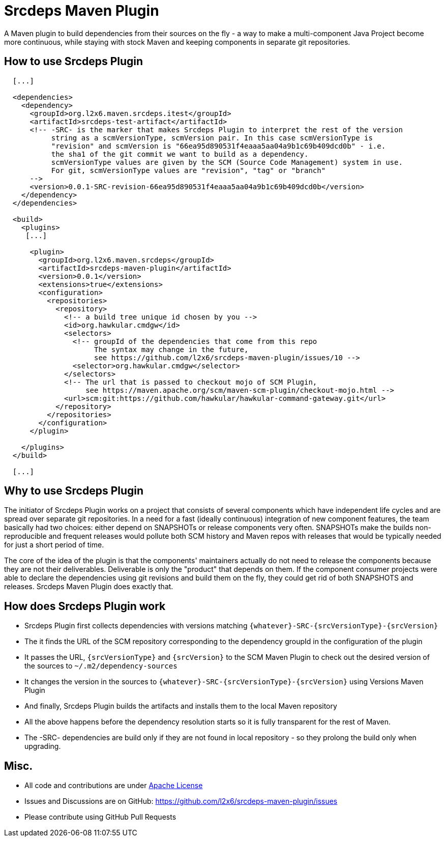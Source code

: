 = Srcdeps Maven Plugin

A Maven plugin to build dependencies from their sources on the fly - a way to make a multi-component Java Project
become more continuous, while staying with stock Maven and keeping components in separate git repositories.

ifdef::env-github[]
[link=https://travis-ci.org/l2x6/srcdeps-maven-plugin]
image:https://travis-ci.org/l2x6/srcdeps-maven-plugin.svg?branch=master["Build Status", link="https://travis-ci.org/l2x6/srcdeps-maven-plugin"]
endif::[]

== How to use Srcdeps Plugin

[source,xml]
----

  [...]

  <dependencies>
    <dependency>
      <groupId>org.l2x6.maven.srcdeps.itest</groupId>
      <artifactId>srcdeps-test-artifact</artifactId>
      <!-- -SRC- is the marker that makes Srcdeps Plugin to interpret the rest of the version
           string as a scmVersionType, scmVersion pair. In this case scmVersionType is
           "revision" and scmVersion is "66ea95d890531f4eaaa5aa04a9b1c69b409dcd0b" - i.e.
           the sha1 of the git commit we want to build as a dependency.
           scmVersionType values are given by the SCM (Source Code Management) system in use.
           For git, scmVersionType values are "revision", "tag" or "branch"
      -->
      <version>0.0.1-SRC-revision-66ea95d890531f4eaaa5aa04a9b1c69b409dcd0b</version>
    </dependency>
  </dependencies>

  <build>
    <plugins>
     [...]

      <plugin>
        <groupId>org.l2x6.maven.srcdeps</groupId>
        <artifactId>srcdeps-maven-plugin</artifactId>
        <version>0.0.1</version>
        <extensions>true</extensions>
        <configuration>
          <repositories>
            <repository>
              <!-- a build tree unique id chosen by you -->
              <id>org.hawkular.cmdgw</id>
              <selectors>
                <!-- groupId of the dependencies that come from this repo
                     The syntax may change in the future,
                     see https://github.com/l2x6/srcdeps-maven-plugin/issues/10 -->
                <selector>org.hawkular.cmdgw</selector>
              </selectors>
              <!-- The url that is passed to checkout mojo of SCM Plugin,
                   see https://maven.apache.org/scm/maven-scm-plugin/checkout-mojo.html -->
              <url>scm:git:https://github.com/hawkular/hawkular-command-gateway.git</url>
            </repository>
          </repositories>
        </configuration>
      </plugin>

    </plugins>
  </build>

  [...]

----

== Why to use Srcdeps Plugin

The initiator of Srcdeps Plugin works on a project that consists of several components which have independent life cycles
and are spread over separate git repositories. In a need for a fast (ideally continuous) integration of new component
features, the team basically had two choices: either depend on SNAPSHOTs or release components very often. SNAPSHOTs
make the builds non-reproducible and frequent releases would pollute both SCM history and Maven repos with releases
that would be typically needed for just a short period of time.

The core of the idea of the plugin is that the components' maintainers actually do not need to release the components
because they are not their deliverables. Deliverable is only the "product" that depends on them. If the component
consumer projects were able to declare the dependencies using git revisions and build them on the fly, they could get
rid of both SNAPSHOTS and releases. Srcdeps Maven Plugin does exactly that.

== How does Srcdeps Plugin work

* Srcdeps Plugin first collects dependencies with versions matching `{whatever}-SRC-{srcVersionType}-{srcVersion}`
* The it finds the URL of the SCM repository corresponding to the dependency groupId in the configuration of the plugin
* It passes the URL, `{srcVersionType}` and `{srcVersion}` to the SCM Maven Plugin to check out the desired version
  of the sources to `~/.m2/dependency-sources`
* It changes the version in the sources to `{whatever}-SRC-{srcVersionType}-{srcVersion}` using Versions Maven
  Plugin
* And finally, Srcdeps Plugin builds the artifacts and installs them to the local Maven repository
* All the above happens before the dependency resolution starts so it is fully transparent for the rest of Maven.
* The -SRC- dependencies are build only if they are not found in local repository - so they prolong the build only
  when upgrading.

== Misc.

* All code and contributions are under link:/LICENSE[Apache License]
* Issues and Discussions are on GitHub: https://github.com/l2x6/srcdeps-maven-plugin/issues
* Please contribute using GitHub Pull Requests
